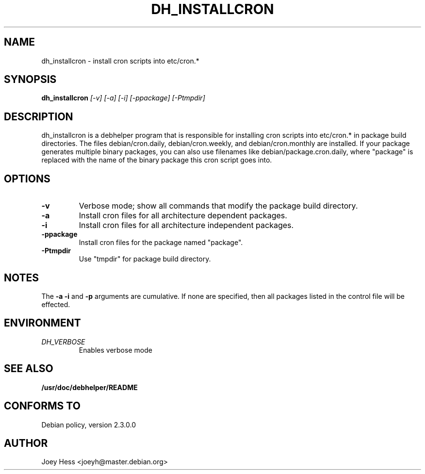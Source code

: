 .TH DH_INSTALLCRON 1
.SH NAME
dh_installcron \- install cron scripts into etc/cron.*
.SH SYNOPSIS
.B dh_installcron
.I "[-v] [-a] [-i] [-ppackage] [-Ptmpdir]"
.SH "DESCRIPTION"
dh_installcron is a debhelper program that is responsible for installing
cron scripts into etc/cron.* in package build directories. The files 
debian/cron.daily, debian/cron.weekly, and debian/cron.monthly are
installed. If your package generates multiple binary packages, you can also
use filenames like debian/package.cron.daily, where "package" is replaced
with the name of the binary package this cron script goes into.
.SH OPTIONS
.TP
.B \-v
Verbose mode; show all commands that modify the package build directory.
.TP
.B \-a
Install cron files for all architecture dependent packages.
.TP
.B \-i
Install cron files for all architecture independent packages.
.TP
.B \-ppackage
Install cron files for the package named "package".
.TP
.B \-Ptmpdir
Use "tmpdir" for package build directory. 
.SH NOTES
The
.B \-a
.B \-i
and
.B \-p
arguments are cumulative. If none are specified, then all packages listed in
the control file will be effected.
.SH ENVIRONMENT
.TP
.I DH_VERBOSE
Enables verbose mode
.SH "SEE ALSO"
.BR /usr/doc/debhelper/README
.SH "CONFORMS TO"
Debian policy, version 2.3.0.0
.SH AUTHOR
Joey Hess <joeyh@master.debian.org>

